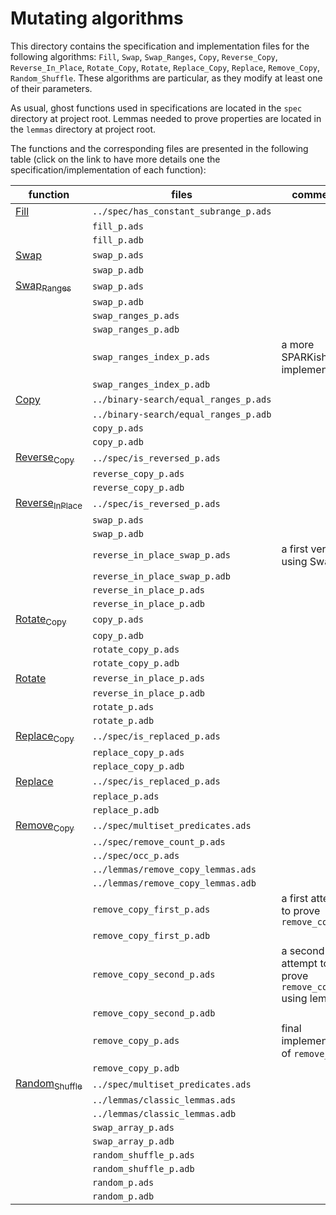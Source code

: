 # Created 2018-08-17 Fri 18:09
#+OPTIONS: author:nil title:nil toc:nil
#+EXPORT_FILE_NAME: ../../../mutating/README.org

* Mutating algorithms

This directory contains the specification and implementation files
for the following algorithms: ~Fill~, ~Swap~, ~Swap_Ranges~, ~Copy~,
~Reverse_Copy~, ~Reverse_In_Place~, ~Rotate_Copy~, ~Rotate~,
~Replace_Copy~, ~Replace~, ~Remove_Copy~, ~Random_Shuffle~. These
algorithms are particular, as they modify at least one of their
parameters.

As usual, ghost functions used in specifications are located in the
~spec~ directory at project root. Lemmas needed to prove properties
are located in the ~lemmas~ directory at project root.

The functions and the corresponding files are presented in the
following table (click on the link to have more details one the
specification/implementation of each function):

| function                                          | files                                 | comments                                             |
|---------------------------------------------------+---------------------------------------+------------------------------------------------------|
| [[file:./Fill.org][Fill]]                         | ~../spec/has_constant_subrange_p.ads~ |                                                      |
|                                                   | ~fill_p.ads~                          |                                                      |
|                                                   | ~fill_p.adb~                          |                                                      |
|---------------------------------------------------+---------------------------------------+------------------------------------------------------|
| [[file:./Swap.org][Swap]]                         | ~swap_p.ads~                          |                                                      |
|                                                   | ~swap_p.adb~                          |                                                      |
|---------------------------------------------------+---------------------------------------+------------------------------------------------------|
| [[file:./Swap_Ranges.org][Swap_Ranges]]           | ~swap_p.ads~                          |                                                      |
|                                                   | ~swap_p.adb~                          |                                                      |
|                                                   | ~swap_ranges_p.ads~                   |                                                      |
|                                                   | ~swap_ranges_p.adb~                   |                                                      |
|                                                   | ~swap_ranges_index_p.ads~             | a more SPARKish implementation                       |
|                                                   | ~swap_ranges_index_p.adb~             |                                                      |
|---------------------------------------------------+---------------------------------------+------------------------------------------------------|
| [[file:./Copy.org][Copy]]                         | ~../binary-search/equal_ranges_p.ads~ |                                                      |
|                                                   | ~../binary-search/equal_ranges_p.adb~ |                                                      |
|                                                   | ~copy_p.ads~                          |                                                      |
|                                                   | ~copy_p.adb~                          |                                                      |
|---------------------------------------------------+---------------------------------------+------------------------------------------------------|
| [[file:./Reverse_Copy.org][Reverse_Copy]]         | ~../spec/is_reversed_p.ads~           |                                                      |
|                                                   | ~reverse_copy_p.ads~                  |                                                      |
|                                                   | ~reverse_copy_p.adb~                  |                                                      |
|---------------------------------------------------+---------------------------------------+------------------------------------------------------|
| [[file:./Reverse_In_Place.org][Reverse_In_Place]] | ~../spec/is_reversed_p.ads~           |                                                      |
|                                                   | ~swap_p.ads~                          |                                                      |
|                                                   | ~swap_p.adb~                          |                                                      |
|                                                   | ~reverse_in_place_swap_p.ads~         | a first version using Swap                           |
|                                                   | ~reverse_in_place_swap_p.adb~         |                                                      |
|                                                   | ~reverse_in_place_p.ads~              |                                                      |
|                                                   | ~reverse_in_place_p.adb~              |                                                      |
|---------------------------------------------------+---------------------------------------+------------------------------------------------------|
| [[file:./Rotate_Copy.org][Rotate_Copy]]           | ~copy_p.ads~                          |                                                      |
|                                                   | ~copy_p.adb~                          |                                                      |
|                                                   | ~rotate_copy_p.ads~                   |                                                      |
|                                                   | ~rotate_copy_p.adb~                   |                                                      |
|---------------------------------------------------+---------------------------------------+------------------------------------------------------|
| [[file:./Rotate.org][Rotate]]                     | ~reverse_in_place_p.ads~              |                                                      |
|                                                   | ~reverse_in_place_p.adb~              |                                                      |
|                                                   | ~rotate_p.ads~                        |                                                      |
|                                                   | ~rotate_p.adb~                        |                                                      |
|---------------------------------------------------+---------------------------------------+------------------------------------------------------|
| [[file:./Replace_Copy.org][Replace_Copy]]         | ~../spec/is_replaced_p.ads~           |                                                      |
|                                                   | ~replace_copy_p.ads~                  |                                                      |
|                                                   | ~replace_copy_p.adb~                  |                                                      |
|---------------------------------------------------+---------------------------------------+------------------------------------------------------|
| [[file:./Replace.org][Replace]]                   | ~../spec/is_replaced_p.ads~           |                                                      |
|                                                   | ~replace_p.ads~                       |                                                      |
|                                                   | ~replace_p.adb~                       |                                                      |
|---------------------------------------------------+---------------------------------------+------------------------------------------------------|
| [[file:./Remove_Copy.org][Remove_Copy]]           | ~../spec/multiset_predicates.ads~     |                                                      |
|                                                   | ~../spec/remove_count_p.ads~          |                                                      |
|                                                   | ~../spec/occ_p.ads~                   |                                                      |
|                                                   | ~../lemmas/remove_copy_lemmas.ads~    |                                                      |
|                                                   | ~../lemmas/remove_copy_lemmas.adb~    |                                                      |
|                                                   | ~remove_copy_first_p.ads~             | a first attempt to prove ~remove_copy~               |
|                                                   | ~remove_copy_first_p.adb~             |                                                      |
|                                                   | ~remove_copy_second_p.ads~            | a second attempt to prove ~remove_copy~ using lemmas |
|                                                   | ~remove_copy_second_p.adb~            |                                                      |
|                                                   | ~remove_copy_p.ads~                   | final implementation of ~remove_copy~                |
|                                                   | ~remove_copy_p.adb~                   |                                                      |
|---------------------------------------------------+---------------------------------------+------------------------------------------------------|
| [[file:./Random_Shuffle.org][Random_Shuffle]]     | ~../spec/multiset_predicates.ads~     |                                                      |
|                                                   | ~../lemmas/classic_lemmas.ads~        |                                                      |
|                                                   | ~../lemmas/classic_lemmas.adb~        |                                                      |
|                                                   | ~swap_array_p.ads~                    |                                                      |
|                                                   | ~swap_array_p.adb~                    |                                                      |
|                                                   | ~random_shuffle_p.ads~                |                                                      |
|                                                   | ~random_shuffle_p.adb~                |                                                      |
|                                                   | ~random_p.ads~                        |                                                      |
|                                                   | ~random_p.adb~                        |                                                      |
|---------------------------------------------------+---------------------------------------+------------------------------------------------------|
